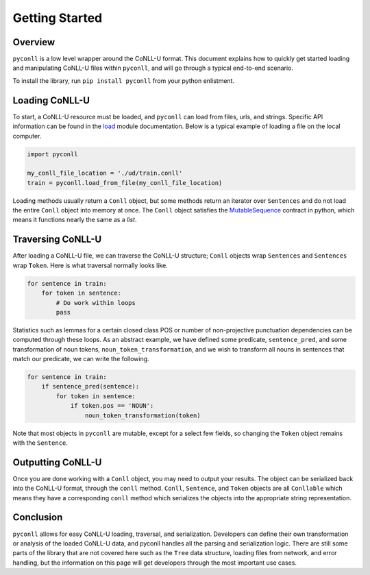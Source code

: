 Getting Started
===================================

Overview
----------------------------------

``pyconll`` is a low level wrapper around the CoNLL-U format. This document explains how to quickly get started loading and manipulating CoNLL-U files within ``pyconll``, and will go through a typical end-to-end scenario.

To install the library, run ``pip install pyconll`` from your python enlistment.

Loading CoNLL-U
----------------------------------

To start, a CoNLL-U resource must be loaded, and ``pyconll`` can load from files, urls, and strings. Specific API information can be found in the load_ module documentation. Below is a typical example of loading a file on the local computer.

.. _load: pyconll/load.html

.. code:: python

    import pyconll

    my_conll_file_location = './ud/train.conll'
    train = pyconll.load_from_file(my_conll_file_location)

Loading methods usually return a ``Conll`` object, but some methods return an iterator over ``Sentences`` and do not load the entire ``Conll`` object into memory at once. The ``Conll`` object satisfies the MutableSequence_ contract in python, which means it functions nearly the same as a `list`.

Traversing CoNLL-U
----------------------------------

After loading a CoNLL-U file, we can traverse the CoNLL-U structure; ``Conll`` objects wrap ``Sentences`` and ``Sentences`` wrap ``Token``. Here is what traversal normally looks like.

.. code:: python

    for sentence in train:
        for token in sentence:
            # Do work within loops
            pass

Statistics such as lemmas for a certain closed class POS or number of non-projective punctuation dependencies can be computed through these loops. As an abstract example, we have defined some predicate, ``sentence_pred``, and some transformation of noun tokens, ``noun_token_transformation``, and  we wish to transform all nouns in sentences that match our predicate, we can write the following.

.. code:: python

    for sentence in train:
        if sentence_pred(sentence):
            for token in sentence:
                if token.pos == 'NOUN':
                    noun_token_transformation(token)

Note that most objects in ``pyconll`` are mutable, except for a select few fields, so changing the ``Token`` object remains with the ``Sentence``.

Outputting CoNLL-U
----------------------------------

Once you are done working with a ``Conll`` object, you may need to output your results. The object can be serialized back into the CoNLL-U format, through the ``conll`` method. ``Conll``, ``Sentence``, and ``Token`` objects are all ``Conllable`` which means they have a corresponding ``conll`` method which serializes the objects into the appropriate string representation.


Conclusion
----------------------------------

``pyconll`` allows for easy CoNLL-U loading, traversal, and serialization. Developers can define their own transformation or analysis of the loaded CoNLL-U data, and pyconll handles all the parsing and serialization logic. There are still some parts of the library that are not covered here such as the ``Tree`` data structure, loading files from network, and error handling, but the information on this page will get developers through the most important use cases.

.. _MutableSequence: https://docs.python.org/3/library/collections.abc.html#collections.abc.MutableSequence
